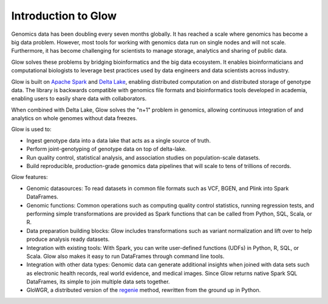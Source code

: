 Introduction to Glow
====================

Genomics data has been doubling every seven months globally. It has reached a scale where genomics has  
become a big data problem. However, most tools for working with genomics data run on single nodes and 
will not scale. Furthermore, it has become challenging for scientists to manage storage, analytics  
and sharing of public data.

Glow solves these problems by bridging bioinformatics and the big data ecosystem. It enables bioinformaticians 
and computational biologists to leverage best practices used by data engineers and data scientists across industry.

Glow is built on `Apache Spark <https://spark.apache.org/docs/latest/api/python/index.html>`_ and `Delta Lake <https://delta.io/>`_,
enabling distributed computation on and distributed storage of genotype data. The library is backwards compatible 
with genomics file formats and bioinformatics tools developed in academia, enabling users to easily share data 
with collaborators.

When combined with Delta Lake, Glow solves the "n+1" problem in genomics, allowing continuous integration
of and analytics on whole genomes without data freezes.

Glow is used to:

- Ingest genotype data into a data lake that acts as a single source of truth.
- Perform joint-genotyping of genotype data on top of delta-lake.
- Run quality control, statistical analysis, and  association studies on population-scale datasets.
- Build reproducible, production-grade genomics data pipelines that will scale to tens of trillions of records.

.. image:: _static/images/glow_ref_arch_genomics.png

Glow features:

- Genomic datasources: To read datasets in common file formats such as VCF, BGEN, and Plink into Spark DataFrames.
- Genomic functions: Common operations such as computing quality control statistics, running regression
  tests, and performing simple transformations are provided as Spark functions that can be
  called from Python, SQL, Scala, or R.
- Data preparation building blocks: Glow includes transformations such as variant normalization and
  lift over to help produce analysis ready datasets.
- Integration with existing tools: With Spark, you can write user-defined functions (UDFs) in
  Python, R, SQL, or Scala. Glow also makes it easy to run DataFrames through command line tools.
- Integration with other data types: Genomic data can generate additional insights when joined with data sets
  such as electronic health records, real world evidence, and medical images. Since Glow returns native Spark
  SQL DataFrames, its simple to join multiple data sets together.
- GloWGR, a distributed version of the `regenie <https://rgcgithub.github.io/regenie/>`_ method, rewritten 
  from the ground up in Python.
